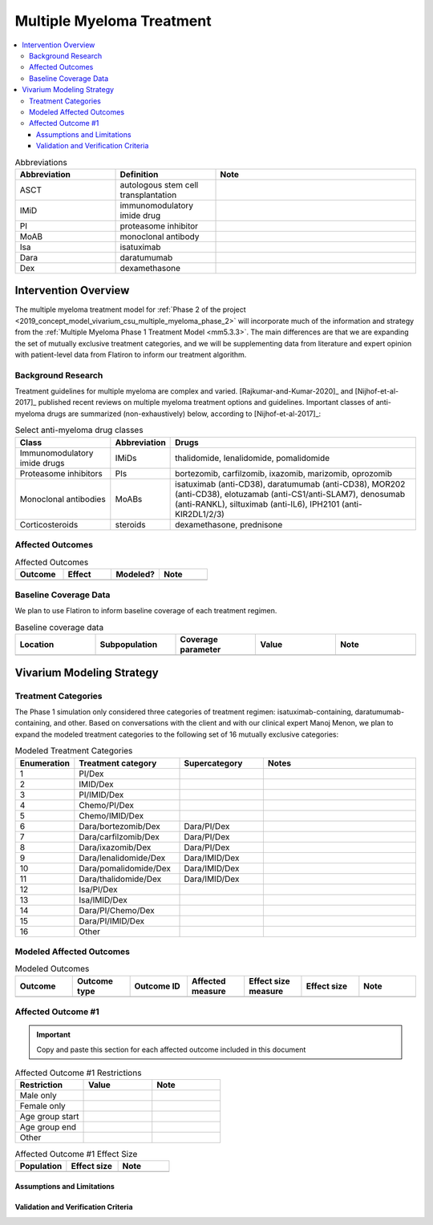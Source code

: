 .. _multiple_myeloma_treatment:

..
  Section title decorators for this document:

  ==============
  Document Title
  ==============

  Section Level 1
  ---------------

  Section Level 2
  +++++++++++++++

  Section Level 3
  ~~~~~~~~~~~~~~~

  Section Level 4
  ^^^^^^^^^^^^^^^

  Section Level 5
  '''''''''''''''

  The depth of each section level is determined by the order in which each
  decorator is encountered below. If you need an even deeper section level, just
  choose a new decorator symbol from the list here:
  https://docutils.sourceforge.io/docs/ref/rst/restructuredtext.html#sections
  And then add it to the list of decorators above.

==============================
Multiple Myeloma Treatment
==============================

.. todo::

  Add a brief introductory paragraph for this document.

.. contents::
   :local:

.. list-table:: Abbreviations
  :widths: 5 5 10
  :header-rows: 1

  * - Abbreviation
    - Definition
    - Note
  * - ASCT
    - autologous stem cell transplantation
    -
  * - IMiD
    - immunomodulatory imide drug
    -
  * - PI
    - proteasome inhibitor
    -
  * - MoAB
    - monoclonal antibody
    -
  * - Isa
    - isatuximab
    -
  * - Dara
    - daratumumab
    -
  * - Dex
    - dexamethasone
    -

Intervention Overview
-----------------------

The multiple myeloma treatment model for :ref:`Phase 2 of the project
<2019_concept_model_vivarium_csu_multiple_myeloma_phase_2>` will incorporate
much of the information and strategy from the :ref:`Multiple Myeloma Phase 1
Treatment Model <mm5.3.3>`. The main differences are that we are expanding the
set of mutually exclusive treatment categories, and we will be supplementing
data from literature and expert opinion with patient-level data from Flatiron to
inform our treatment algorithm.

Background Research
+++++++++++++++++++

Treatment guidelines for multiple myeloma are complex and varied.
[Rajkumar-and-Kumar-2020]_ and [Nijhof-et-al-2017]_ published recent reviews on
multiple myeloma treatment options and guidelines. Important classes of
anti-myeloma drugs are summarized (non-exhaustively) below, according to
[Nijhof-et-al-2017]_:

.. list-table:: Select anti-myeloma drug classes
   :header-rows: 1

   * - Class
     - Abbreviation
     - Drugs
   * - Immunomodulatory imide drugs
     - IMiDs
     - thalidomide, lenalidomide, pomalidomide
   * - Proteasome inhibitors
     - PIs
     - bortezomib, carfilzomib, ixazomib, marizomib, oprozomib
   * - Monoclonal antibodies
     - MoABs
     - isatuximab (anti-CD38), daratumumab (anti-CD38), MOR202 (anti-CD38), elotuzamab (anti-CS1/anti-SLAM7), denosumab (anti-RANKL), siltuximab (anti-IL6), IPH2101 (anti-KIR2DL1/2/3)
   * - Corticosteroids
     - steroids
     - dexamethasone, prednisone

Affected Outcomes
+++++++++++++++++

.. todo::

  Fill out the following table with a list of known outcomes affected by the intervention, regardless of if they will be included in the simulation model or not, as it is important to recognize potential unmodeled effects of the intervention and note them as limitations as applicable.

.. list-table:: Affected Outcomes
  :widths: 15 15 15 15
  :header-rows: 1

  * - Outcome
    - Effect
    - Modeled?
    - Note
  * -
    -
    -
    -

Baseline Coverage Data
++++++++++++++++++++++++

We plan to use Flatiron to inform baseline coverage of each treatment regimen.

.. todo::

  Document known baseline coverage data, using the table below if appropriate

.. list-table:: Baseline coverage data
  :widths: 15 15 15 15 15
  :header-rows: 1

  * - Location
    - Subpopulation
    - Coverage parameter
    - Value
    - Note
  * -
    -
    -
    -
    -

Vivarium Modeling Strategy
--------------------------

.. todo::

  Add an overview of the Vivarium modeling section.

Treatment Categories
++++++++++++++++++++

The Phase 1 simulation only considered three categories of treatment regimen:
isatuximab-containing, daratumumab-containing, and other. Based on conversations
with the client and with our clinical expert Manoj Menon, we plan to expand the
modeled treatment categories to the following set of 16 mutually exclusive
categories:

.. list-table:: Modeled Treatment Categories
  :widths: 5 10 8 15
  :header-rows: 1

  * - Enumeration
    - Treatment category
    - Supercategory
    - Notes
  * - 1
    - PI/Dex
    -
    -
  * - 2
    - IMID/Dex
    -
    -
  * - 3
    - PI/IMID/Dex
    -
    -
  * - 4
    - Chemo/PI/Dex
    -
    -
  * - 5
    - Chemo/IMID/Dex
    -
    -
  * - 6
    - Dara/bortezomib/Dex
    - Dara/PI/Dex
    -
  * - 7
    - Dara/carfilzomib/Dex
    - Dara/PI/Dex
    -
  * - 8
    - Dara/ixazomib/Dex
    - Dara/PI/Dex
    -
  * - 9
    - Dara/lenalidomide/Dex
    - Dara/IMID/Dex
    -
  * - 10
    - Dara/pomalidomide/Dex
    - Dara/IMID/Dex
    -
  * - 11
    - Dara/thalidomide/Dex
    - Dara/IMID/Dex
    -
  * - 12
    - Isa/PI/Dex
    -
    -
  * - 13
    - Isa/IMID/Dex
    -
    -
  * - 14
    - Dara/PI/Chemo/Dex
    -
    -
  * - 15
    - Dara/PI/IMID/Dex
    -
    -
  * - 16
    - Other
    -
    -

Modeled Affected Outcomes
+++++++++++++++++++++++++

.. todo::

  Fill out the following table with all of the affected measures that have vivarium modeling strategies documented

.. list-table:: Modeled Outcomes
  :widths: 15 15 15 15 15 15 15
  :header-rows: 1

  * - Outcome
    - Outcome type
    - Outcome ID
    - Affected measure
    - Effect size measure
    - Effect size
    - Note
  * -
    -
    -
    -
    -
    -
    -

Affected Outcome #1
+++++++++++++++++++++

.. important::

  Copy and paste this section for each affected outcome included in this document

.. todo::

  Replace "Risk Outcome Pair #1" with the name of an affected entity for which a modeling strategy will be detailed. For additional risk outcome pairs, copy this section as many times as necessary and update the titles accordingly.

.. todo::

  Link to existing document of the affected outcome (ex: cause or risk exposure model document)

.. todo::

  Describe exactly what measure the intervention will affect

.. todo::

  Fill out the tables below

.. list-table:: Affected Outcome #1 Restrictions
  :widths: 15 15 15
  :header-rows: 1

  * - Restriction
    - Value
    - Note
  * - Male only
    -
    -
  * - Female only
    -
    -
  * - Age group start
    -
    -
  * - Age group end
    -
    -
  * - Other
    -
    -

.. list-table:: Affected Outcome #1 Effect Size
  :widths: 15 15 15
  :header-rows: 1

  * - Population
    - Effect size
    - Note
  * -
    -
    -

.. todo::

  Describe exactly *how* to apply the effect sizes to the affected measures documented above

.. todo::

  Note research considerations related to generalizability of the effect sizes listed above as well as the strength of the causal criteria, as discussed on the :ref:`general research consideration document <general_research>`.

Assumptions and Limitations
~~~~~~~~~~~~~~~~~~~~~~~~~~~~

Validation and Verification Criteria
~~~~~~~~~~~~~~~~~~~~~~~~~~~~~~~~~~~~~~
